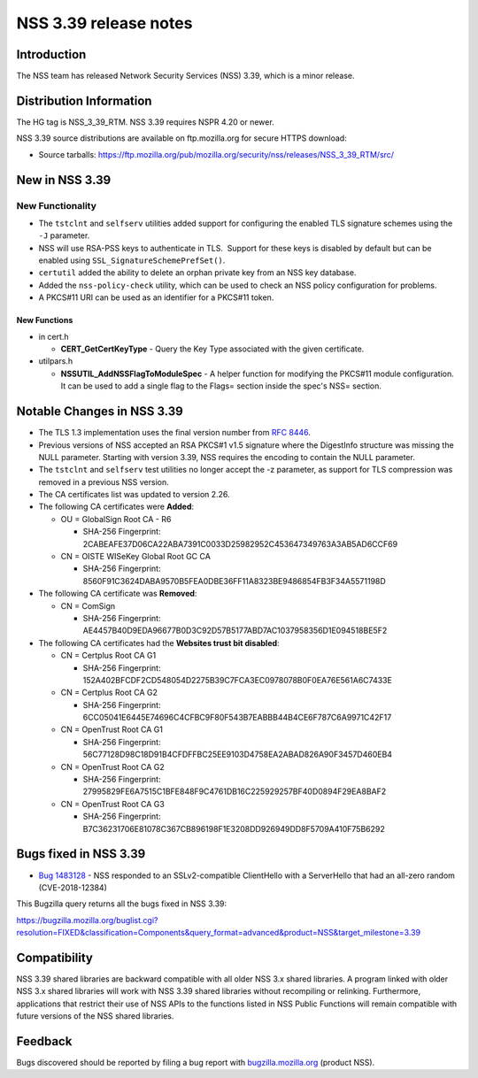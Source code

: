 ======================
NSS 3.39 release notes
======================
.. _Introduction:

Introduction
------------

The NSS team has released Network Security Services (NSS) 3.39, which is
a minor release.

.. _Distribution_Information:

Distribution Information
------------------------

The HG tag is NSS_3_39_RTM. NSS 3.39 requires NSPR 4.20 or newer.

NSS 3.39 source distributions are available on ftp.mozilla.org for
secure HTTPS download:

-  Source tarballs:
   https://ftp.mozilla.org/pub/mozilla.org/security/nss/releases/NSS_3_39_RTM/src/

.. _New_in_NSS_3.39:

New in NSS 3.39
---------------

.. _New_Functionality:

New Functionality
~~~~~~~~~~~~~~~~~

-  The ``tstclnt`` and ``selfserv`` utilities added support for
   configuring the enabled TLS signature schemes using the ``-J``
   parameter.

-  NSS will use RSA-PSS keys to authenticate in TLS.  Support for these
   keys is disabled by default but can be enabled using
   ``SSL_SignatureSchemePrefSet()``.

-  ``certutil`` added the ability to delete an orphan private key from
   an NSS key database.

-  Added the ``nss-policy-check`` utility, which can be used to check an
   NSS policy configuration for problems.

-  A PKCS#11 URI can be used as an identifier for a PKCS#11 token.

.. _New_Functions:

New Functions
^^^^^^^^^^^^^

-  in cert.h

   -  **CERT_GetCertKeyType** - Query the Key Type associated with the
      given certificate.

-  utilpars.h

   -  **NSSUTIL_AddNSSFlagToModuleSpec** - A helper function for
      modifying the PKCS#11 module configuration. It can be used to add
      a single flag to the Flags= section inside the spec's NSS=
      section.

.. _Notable_Changes_in_NSS_3.39:

Notable Changes in NSS 3.39
---------------------------

-  The TLS 1.3 implementation uses the final version number from `RFC
   8446 <https://tools.ietf.org/html/rfc8446>`__.
-  Previous versions of NSS accepted an RSA PKCS#1 v1.5 signature where
   the DigestInfo structure was missing the NULL parameter.
   Starting with version 3.39, NSS requires the encoding to contain the
   NULL parameter.
-  The ``tstclnt`` and ``selfserv`` test utilities no longer accept the
   -z parameter, as support for TLS compression was removed in a
   previous NSS version.
-  The CA certificates list was updated to version 2.26.
-  The following CA certificates were **Added**:

   -  OU = GlobalSign Root CA - R6

      -  SHA-256 Fingerprint:
         2CABEAFE37D06CA22ABA7391C0033D25982952C453647349763A3AB5AD6CCF69

   -  CN = OISTE WISeKey Global Root GC CA

      -  SHA-256 Fingerprint:
         8560F91C3624DABA9570B5FEA0DBE36FF11A8323BE9486854FB3F34A5571198D

-  The following CA certificate was **Removed**:

   -  CN = ComSign

      -  SHA-256 Fingerprint:
         AE4457B40D9EDA96677B0D3C92D57B5177ABD7AC1037958356D1E094518BE5F2

-  The following CA certificates had the **Websites trust bit
   disabled**:

   -  CN = Certplus Root CA G1

      -  SHA-256 Fingerprint:
         152A402BFCDF2CD548054D2275B39C7FCA3EC0978078B0F0EA76E561A6C7433E

   -  CN = Certplus Root CA G2

      -  SHA-256 Fingerprint:
         6CC05041E6445E74696C4CFBC9F80F543B7EABBB44B4CE6F787C6A9971C42F17

   -  CN = OpenTrust Root CA G1

      -  SHA-256 Fingerprint:
         56C77128D98C18D91B4CFDFFBC25EE9103D4758EA2ABAD826A90F3457D460EB4

   -  CN = OpenTrust Root CA G2

      -  SHA-256 Fingerprint:
         27995829FE6A7515C1BFE848F9C4761DB16C225929257BF40D0894F29EA8BAF2

   -  CN = OpenTrust Root CA G3

      -  SHA-256 Fingerprint:
         B7C36231706E81078C367CB896198F1E3208DD926949DD8F5709A410F75B6292

.. _Bugs_fixed_in_NSS_3.39:

Bugs fixed in NSS 3.39
----------------------

-  `Bug
   1483128 <https://bugzilla.mozilla.org/show_bug.cgi?id=1483128>`__ -
   NSS responded to an SSLv2-compatible ClientHello with a ServerHello
   that had an all-zero random (CVE-2018-12384)

This Bugzilla query returns all the bugs fixed in NSS 3.39:

https://bugzilla.mozilla.org/buglist.cgi?resolution=FIXED&classification=Components&query_format=advanced&product=NSS&target_milestone=3.39

.. _Compatibility:

Compatibility
-------------

NSS 3.39 shared libraries are backward compatible with all older NSS 3.x
shared libraries. A program linked with older NSS 3.x shared libraries
will work with NSS 3.39 shared libraries without recompiling or
relinking. Furthermore, applications that restrict their use of NSS APIs
to the functions listed in NSS Public Functions will remain compatible
with future versions of the NSS shared libraries.

.. _Feedback:

Feedback
--------

Bugs discovered should be reported by filing a bug report with
`bugzilla.mozilla.org <https://bugzilla.mozilla.org/enter_bug.cgi?product=NSS>`__
(product NSS).